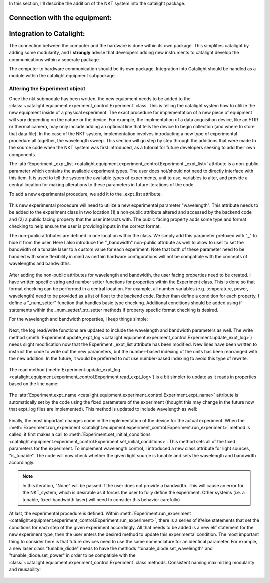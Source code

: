 In this section, I'll describe the addition of the NKT system into the catalight package.

Connection with the equipment:
------------------------------



Integration to Catalight:
-------------------------
The connection between the computer and the hardware is done within its own package. This simplifies catalight by adding some modularity, and I **strongly** advise that developers adding new instruments to catalight develop the communications within a seperate package.

The computer to hardware communication should be its own package.
Integration into Catalight should be handled as a module within the catalight.equipment subpackage.

Altering the Experiment object
^^^^^^^^^^^^^^^^^^^^^^^^^^^^^^

Once the nkt submodule has been written, the new equipment needs to be added to the :class:`~catalight.equipment.experiment_control.Experiment` class. This is telling the catalight system how to utilize the new equipment inside of a physical experiment. The exact procedure for implementation of a new piece of equipment will vary depending on the nature or the device. For example, the implmentation of a data acquisition device, like an FTIR or thermal camera, may only include adding an optional line that tells the device to begin collection (and where to store that data file). In the case of the NKT system, implementation involves introducting a new type of experimental procedure all together, the wavelength sweep. This section will go step by step through the additions that were made to the source code when the NKT system was first introduced, as a tutorial for future developers seeking to add their own components.

The :attr:`Experiment._expt_list <catalight.equipment.experiment_control.Experiment._expt_list>` attribute is a non-public parameter which contains the available experiment types. The user does not/should not need to directly interface with this item. It is used to tell the system the available types of experiments, unit to use, variables to alter, and provide a central location for making alterations to these parameters in future iterations of the code.

To add a new experimental procedure, we add it to the _expt_list attribute:

.. figure:: _static/images/nkt_addition/expt_expt_types.png

This new experimental procedure will need to utilize a new experimental parameter "wavelength". This attribute needs to be added to the experiment class in two location (1) a non-public attribute altered and accessed by the backend code and (2) a public facing property that the user interacts with. The public facing property adds some type and format checking to help ensure the user is providing inputs in the correct format.

The non-public attributes are defined in one location within the class. We simply add this parameter prefoxed with "_" to hide it from the user. Here I also introduce the "_bandwidth" non-public attribute as well to allow to user to set the bandwidth of a tunable laser to a custom value for each experiment. Note that both of these parameter need to be handled with some flexibility in mind as certain hardware configurations will not be compatible with the concepts of wavelengths and bandwidths.

.. figure:: _static/images/nkt_addition/expt_nonpublic_attr.png

After adding the non-public attributes for wavelength and bandwidth, the user facing properties need to be created. I have written specific string and number setter functions for properties within the Experiment class. This is done so that format checking can be performed in a central location. For example, all number variables (e.g. temperature, power, wavelength) need to be provided as a list of float to the backend code. Rather than define a condition for each property, I define a "_num_setter" function that handles basic type checking. Additional conditions should be added using if statements within the _num_setter/_str_setter methods if property specfic format checking is desired.

For the wavelength and bandwidth properties, I keep things simple:

.. figure:: _static/images/nkt_addition/expt_properties.png

Next, the log read/write functions are updated to include the wavelength and bandwidth parameters as well. The write method (:meth:`Experiment.update_expt_log <catalight.equipment.experiment_control.Experiment.update_expt_log>`) needs slight modification now that the Experiment._expt_list attribute has been modified. New lines have been written to instruct the code to write out the new parameters, but the number-based indexing of the units has been rearranged with the new addition. In the future, it would be preferred to not use number-based indexing to avoid this type of rewrite.

.. figure:: _static/images/nkt_addition/expt_update_expt_log.png

The read method (:meth:`Experiment.update_expt_log <catalight.equipment.experiment_control.Experiment.read_expt_log>`) is a bit simpler to update as it reads in properties based on the line name:

.. figure:: _static/images/nkt_addition/expt_read_expt_log.png

The :attr:`Experiment.expt_name <catalight.equipment.experiment_control.Experiment.expt_name>` attribute is automatically set by the code using the fixed parameters of the experiment (thought this may change in the future now that expt_log files are implemented). This method is updated to include wavelength as well:

.. figure:: _static/images/nkt_addition/expt_update_expt_name.png

Finally, the most important changes come in the implementation of the device for the actual experiment. When the :meth:`Experiment.run_experiment <catalight.equipment.experiment_control.Experiment.run_experiment>` method is called, it first makes a call to :meth:`Experiment.set_initial_conditions <catalight.equipment.experiment_control.Experiment.set_initial_conditions>`. This method sets all of the fixed parameters for the experiment. To implement wavelength control, I introduced a new class attribute for light sources, "is_tunable". The code will now check whether the given light source is tunable and sets the wavelength and bandwidth accordingly.

.. Note::
    In this iteration, "None" will be passed if the user does not provide a bandwidth. This will cause an error for the NKT_system, which is desirable as it forces the user to fully define the experiment. Other systems (i.e. a tunable, fixed-bandwidth laser) will need to consider this behavior carefully)

.. figure:: _static/images/nkt_addition/expt_set_init_cond.png

At last, the experimental procedure is defined. Within :meth:`Experiment.run_experiment <catalight.equipment.experiment_control.Experiment.run_experiment>`, there is a series of if/else statements that set the conditions for each step of the given experiment accordingly. All that needs to be added is a new elif statement for the new experiment type, then the user enters the desired method to update this experimental condition. The most important thing to consider here is that future devices need to use the same nomenclature for an identical parameter. For example, a new laser class "tunable_diode" needs to have the methods "tunable_diode.set_wavelength" and "tunable_diode.set_power" in order to be compatible with the :class:`~catalight.equipment.experiment_control.Experiment` class methods. Consistent naming maximizing modularity and reusability!

.. figure:: _static/images/nkt_addition/expt_run.png
